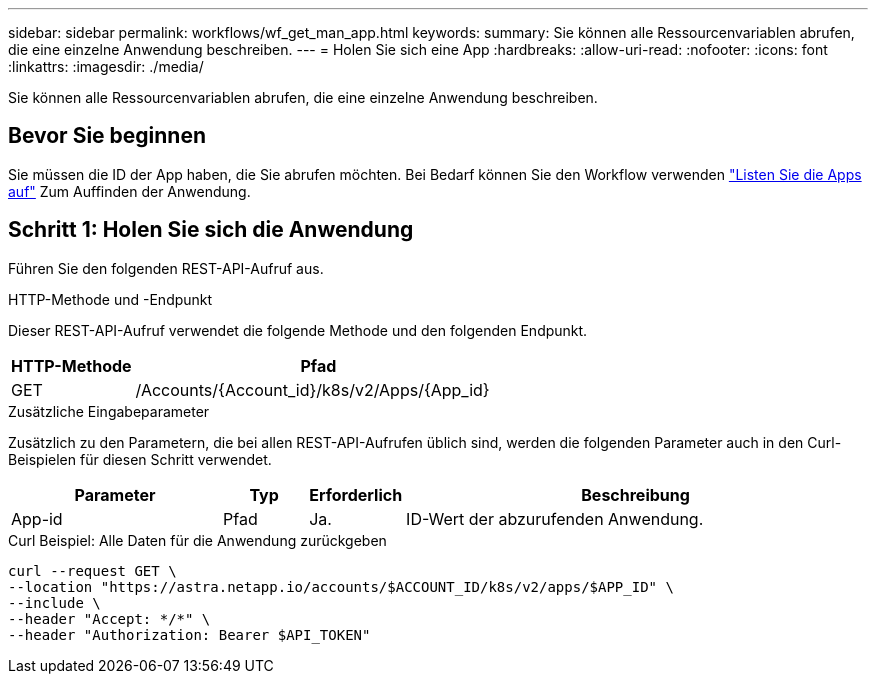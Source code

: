 ---
sidebar: sidebar 
permalink: workflows/wf_get_man_app.html 
keywords:  
summary: Sie können alle Ressourcenvariablen abrufen, die eine einzelne Anwendung beschreiben. 
---
= Holen Sie sich eine App
:hardbreaks:
:allow-uri-read: 
:nofooter: 
:icons: font
:linkattrs: 
:imagesdir: ./media/


[role="lead"]
Sie können alle Ressourcenvariablen abrufen, die eine einzelne Anwendung beschreiben.



== Bevor Sie beginnen

Sie müssen die ID der App haben, die Sie abrufen möchten. Bei Bedarf können Sie den Workflow verwenden link:wf_list_man_apps.html["Listen Sie die Apps auf"] Zum Auffinden der Anwendung.



== Schritt 1: Holen Sie sich die Anwendung

Führen Sie den folgenden REST-API-Aufruf aus.

.HTTP-Methode und -Endpunkt
Dieser REST-API-Aufruf verwendet die folgende Methode und den folgenden Endpunkt.

[cols="25,75"]
|===
| HTTP-Methode | Pfad 


| GET | /Accounts/{Account_id}/k8s/v2/Apps/{App_id} 
|===
.Zusätzliche Eingabeparameter
Zusätzlich zu den Parametern, die bei allen REST-API-Aufrufen üblich sind, werden die folgenden Parameter auch in den Curl-Beispielen für diesen Schritt verwendet.

[cols="25,10,10,55"]
|===
| Parameter | Typ | Erforderlich | Beschreibung 


| App-id | Pfad | Ja. | ID-Wert der abzurufenden Anwendung. 
|===
.Curl Beispiel: Alle Daten für die Anwendung zurückgeben
[source, curl]
----
curl --request GET \
--location "https://astra.netapp.io/accounts/$ACCOUNT_ID/k8s/v2/apps/$APP_ID" \
--include \
--header "Accept: */*" \
--header "Authorization: Bearer $API_TOKEN"
----